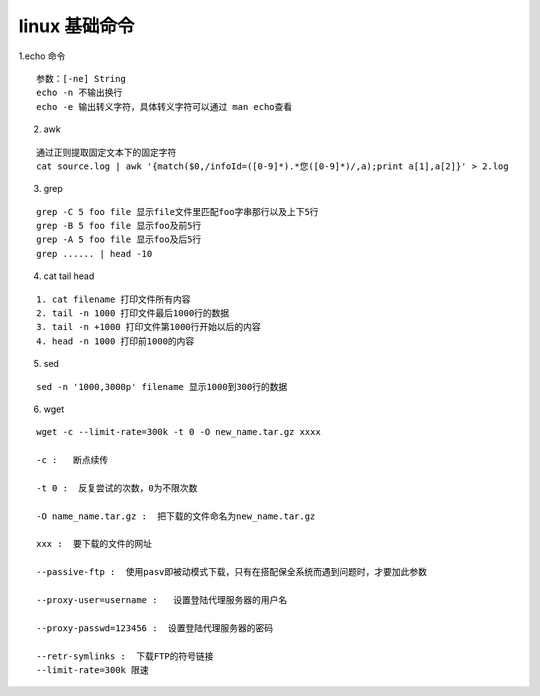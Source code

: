 .. highlight:: rst


linux 基础命令
===================

1.echo 命令

::

    参数：[-ne] String
    echo -n 不输出换行
    echo -e 输出转义字符，具体转义字符可以通过 man echo查看

2. awk 

::

    通过正则提取固定文本下的固定字符
    cat source.log | awk '{match($0,/infoId=([0-9]*).*您([0-9]*)/,a);print a[1],a[2]}' > 2.log

3. grep 

::

    grep -C 5 foo file 显示file文件里匹配foo字串那行以及上下5行
    grep -B 5 foo file 显示foo及前5行
    grep -A 5 foo file 显示foo及后5行
    grep ...... | head -10

4. cat tail head

::

     1. cat filename 打印文件所有内容
     2. tail -n 1000 打印文件最后1000行的数据
     3. tail -n +1000 打印文件第1000行开始以后的内容
     4. head -n 1000 打印前1000的内容

5. sed

::

    sed -n '1000,3000p' filename 显示1000到300行的数据

6. wget 

::

    wget -c --limit-rate=300k -t 0 -O new_name.tar.gz xxxx

    -c :   断点续传

    -t 0 :  反复尝试的次数，0为不限次数

    -O name_name.tar.gz :  把下载的文件命名为new_name.tar.gz

    xxx :  要下载的文件的网址

    --passive-ftp :  使用pasv即被动模式下载，只有在搭配保全系统而遇到问题时，才要加此参数

    --proxy-user=username :   设置登陆代理服务器的用户名

    --proxy-passwd=123456 :  设置登陆代理服务器的密码

    --retr-symlinks :  下载FTP的符号链接
    --limit-rate=300k 限速
